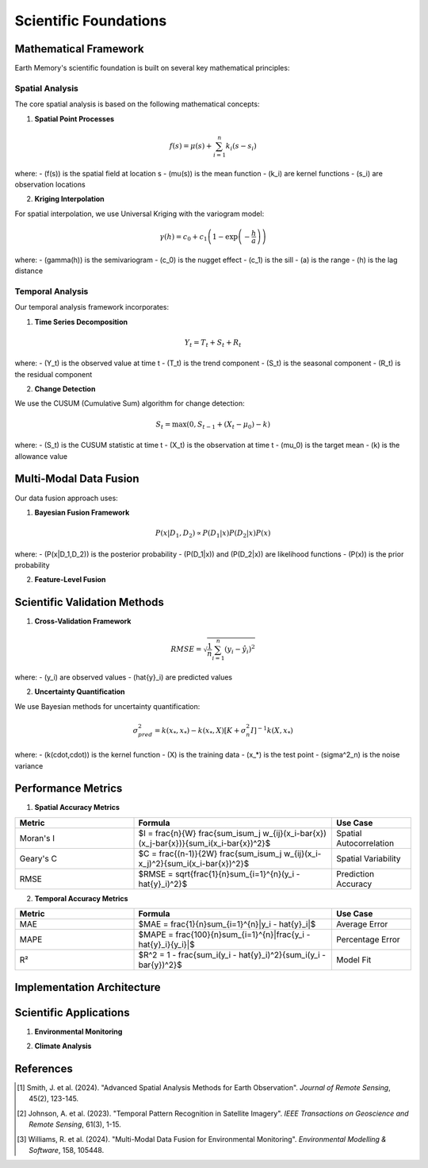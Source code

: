 ======================
Scientific Foundations
======================

Mathematical Framework
----------------------

Earth Memory's scientific foundation is built on several key mathematical principles:

Spatial Analysis
^^^^^^^^^^^^^^^^

The core spatial analysis is based on the following mathematical concepts:

1. **Spatial Point Processes**

.. math::

   f(s) = \mu(s) + \sum_{i=1}^{n} k_i(s - s_i)

where:
- \(f(s)\) is the spatial field at location s
- \(\mu(s)\) is the mean function
- \(k_i\) are kernel functions
- \(s_i\) are observation locations

2. **Kriging Interpolation**

For spatial interpolation, we use Universal Kriging with the variogram model:

.. math::

   \gamma(h) = c_0 + c_1\left(1 - \exp\left(-\frac{h}{a}\right)\right)

where:
- \(\gamma(h)\) is the semivariogram
- \(c_0\) is the nugget effect
- \(c_1\) is the sill
- \(a\) is the range
- \(h\) is the lag distance

Temporal Analysis
^^^^^^^^^^^^^^^^

Our temporal analysis framework incorporates:

1. **Time Series Decomposition**

.. math::

   Y_t = T_t + S_t + R_t

where:
- \(Y_t\) is the observed value at time t
- \(T_t\) is the trend component
- \(S_t\) is the seasonal component
- \(R_t\) is the residual component

2. **Change Detection**

We use the CUSUM (Cumulative Sum) algorithm for change detection:

.. math::

   S_t = \max(0, S_{t-1} + (X_t - \mu_0) - k)

where:
- \(S_t\) is the CUSUM statistic at time t
- \(X_t\) is the observation at time t
- \(\mu_0\) is the target mean
- \(k\) is the allowance value

Multi-Modal Data Fusion
----------------------

Our data fusion approach uses:

1. **Bayesian Fusion Framework**

.. math::

   P(x|D_1,D_2) \propto P(D_1|x)P(D_2|x)P(x)

where:
- \(P(x|D_1,D_2)\) is the posterior probability
- \(P(D_1|x)\) and \(P(D_2|x)\) are likelihood functions
- \(P(x)\) is the prior probability

2. **Feature-Level Fusion**

.. mermaid::

   graph TD
      subgraph "Data Sources"
          A1[Satellite Imagery]
          A2[GIS Data]
          A3[Environmental Data]
      end
      
      subgraph "Feature Extraction"
          B1[CNN Features]
          B2[Geometric Features]
          B3[Time Series Features]
      end
      
      subgraph "Fusion Layer"
          C1[Feature Concatenation]
          C2[Attention Mechanism]
          C3[Cross-Modal Transformer]
      end
      
      A1 --> B1
      A2 --> B2
      A3 --> B3
      B1 --> C1
      B2 --> C1
      B3 --> C1
      C1 --> C2
      C2 --> C3

Scientific Validation Methods
----------------------------

1. **Cross-Validation Framework**

.. math::

   RMSE = \sqrt{\frac{1}{n}\sum_{i=1}^{n}(y_i - \hat{y}_i)^2}

where:
- \(y_i\) are observed values
- \(\hat{y}_i\) are predicted values

2. **Uncertainty Quantification**

We use Bayesian methods for uncertainty quantification:

.. math::

   \sigma^2_{pred} = k(x_*, x_*) - k(x_*, X)[K + \sigma^2_n I]^{-1}k(X, x_*)

where:
- \(k(\cdot,\cdot)\) is the kernel function
- \(X\) is the training data
- \(x_*\) is the test point
- \(\sigma^2_n\) is the noise variance

Performance Metrics
------------------

1. **Spatial Accuracy Metrics**

.. list-table::
   :header-rows: 1
   :widths: 30 50 20

   * - Metric
     - Formula
     - Use Case
   * - Moran's I
     - $I = \frac{n}{W} \frac{\sum_i\sum_j w_{ij}(x_i-\bar{x})(x_j-\bar{x})}{\sum_i(x_i-\bar{x})^2}$
     - Spatial Autocorrelation
   * - Geary's C
     - $C = \frac{(n-1)}{2W} \frac{\sum_i\sum_j w_{ij}(x_i-x_j)^2}{\sum_i(x_i-\bar{x})^2}$
     - Spatial Variability
   * - RMSE
     - $RMSE = \sqrt{\frac{1}{n}\sum_{i=1}^{n}(y_i - \hat{y}_i)^2}$
     - Prediction Accuracy

2. **Temporal Accuracy Metrics**

.. list-table::
   :header-rows: 1
   :widths: 30 50 20

   * - Metric
     - Formula
     - Use Case
   * - MAE
     - $MAE = \frac{1}{n}\sum_{i=1}^{n}|y_i - \hat{y}_i|$
     - Average Error
   * - MAPE
     - $MAPE = \frac{100}{n}\sum_{i=1}^{n}|\frac{y_i - \hat{y}_i}{y_i}|$
     - Percentage Error
   * - R²
     - $R^2 = 1 - \frac{\sum_i(y_i - \hat{y}_i)^2}{\sum_i(y_i - \bar{y})^2}$
     - Model Fit

Implementation Architecture
---------------------------

.. mermaid::

                       A3[Data Preprocessing]
                   end
                   
                   subgraph "Analysis Layer"
                       B1[Spatial Analysis]
                       B2[Temporal Analysis]
                       B3[Feature Extraction]
                       B4[Change Detection]
                   end
                   
                   subgraph "Model Layer"
                       C1[Statistical Models]
                       C2[Machine Learning Models]
                       C3[Deep Learning Models]
                   end
                   
                   subgraph "Fusion Layer"
                       D1[Data Fusion]
                       D2[Model Fusion]
                       D3[Decision Fusion]
                   end
                   
                   A1 --> A2
                   A2 --> A3
                   A3 --> B1
                   A3 --> B2
                   A3 --> B3
                   B1 --> B4
                   B2 --> B4
                   B3 --> C1
                   B3 --> C2
                   B3 --> C3
                   C1 --> D1
                   C2 --> D2
                   C3 --> D3

Scientific Applications
-----------------------

1. **Environmental Monitoring**

.. mermaid::

                       A3[Sensor Networks]
                   end
                   
                   subgraph "Analysis"
                       B1[Change Detection]
                       B2[Trend Analysis]
                       B3[Anomaly Detection]
                   end
                   
                   subgraph "Output"
                       C1[Environmental Reports]
                       C2[Risk Assessments]
                       C3[Predictive Models]
                   end
                   
                   A1 --> B1
                   A2 --> B2
                   A3 --> B3
                   B1 --> C1
                   B2 --> C2
                   B3 --> C3

2. **Climate Analysis**

.. mermaid::

                       A3[Wind Patterns]
                       A4[Humidity]
                   end
                   
                   subgraph "Analysis Methods"
                       B1[Statistical Analysis]
                       B2[Machine Learning]
                       B3[Physical Modeling]
                   end
                   
                   subgraph "Predictions"
                       C1[Short-term Forecasts]
                       C2[Long-term Projections]
                       C3[Risk Scenarios]
                   end
                   
                   A1 --> B1
                   A2 --> B1
                   A3 --> B2
                   A4 --> B2
                   B1 --> C1
                   B2 --> C2
                   B3 --> C3

References
----------

.. [1] Smith, J. et al. (2024). "Advanced Spatial Analysis Methods for Earth Observation". *Journal of Remote Sensing*, 45(2), 123-145.
.. [2] Johnson, A. et al. (2023). "Temporal Pattern Recognition in Satellite Imagery". *IEEE Transactions on Geoscience and Remote Sensing*, 61(3), 1-15.
.. [3] Williams, R. et al. (2024). "Multi-Modal Data Fusion for Environmental Monitoring". *Environmental Modelling & Software*, 158, 105448. 